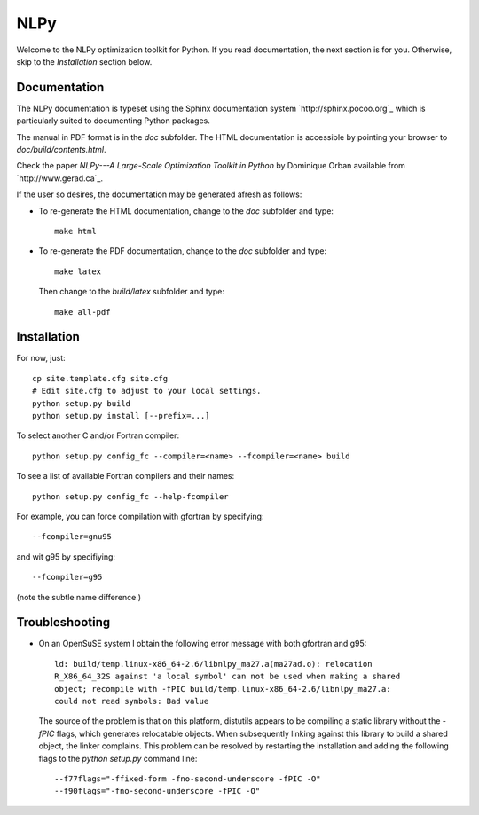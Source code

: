 ====
NLPy
====

Welcome to the NLPy optimization toolkit for Python. If you read documentation,
the next section is for you. Otherwise, skip to the `Installation` section
below.


Documentation
-------------

The NLPy documentation is typeset using the Sphinx documentation system
`http://sphinx.pocoo.org`_ which is particularly suited to documenting Python
packages.

The manual in PDF format is in the `doc` subfolder. The HTML documentation is
accessible by pointing your browser to `doc/build/contents.html`.

Check the paper `NLPy---A Large-Scale Optimization Toolkit in Python` by
Dominique Orban available from `http://www.gerad.ca`_.

If the user so desires, the documentation may be generated afresh as follows:

- To re-generate the HTML documentation, change to the `doc` subfolder and
  type::

        make html

- To re-generate the PDF documentation, change to the `doc` subfolder and
  type::

        make latex

  Then change to the `build/latex` subfolder and type::

       make all-pdf


Installation
------------

For now, just::

    cp site.template.cfg site.cfg
    # Edit site.cfg to adjust to your local settings.
    python setup.py build
    python setup.py install [--prefix=...]

To select another C and/or Fortran compiler::

    python setup.py config_fc --compiler=<name> --fcompiler=<name> build

To see a list of available Fortran compilers and their names::

    python setup.py config_fc --help-fcompiler

For example, you can force compilation with gfortran by specifying::

    --fcompiler=gnu95

and wit g95 by specifiying::

    --fcompiler=g95

(note the subtle name difference.)


Troubleshooting
---------------

-  On an OpenSuSE system I obtain the following error message with both
   gfortran and g95::

      ld: build/temp.linux-x86_64-2.6/libnlpy_ma27.a(ma27ad.o): relocation
      R_X86_64_32S against 'a local symbol' can not be used when making a shared
      object; recompile with -fPIC build/temp.linux-x86_64-2.6/libnlpy_ma27.a:
      could not read symbols: Bad value

   The source of the problem is that on this platform, distutils appears to be
   compiling a static library without the `-fPIC` flags, which generates
   relocatable objects. When subsequently linking against this library to build
   a shared object, the linker complains. This problem can be resolved by
   restarting the installation and adding the following flags to the `python
   setup.py` command line::

      --f77flags="-ffixed-form -fno-second-underscore -fPIC -O"
      --f90flags="-fno-second-underscore -fPIC -O"
